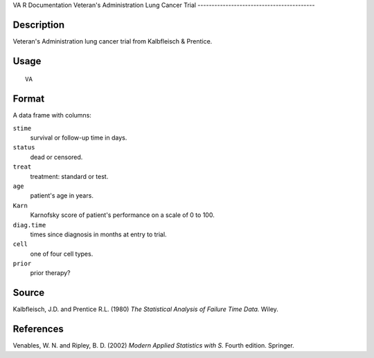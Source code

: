 VA
R Documentation
Veteran's Administration Lung Cancer Trial
------------------------------------------

Description
~~~~~~~~~~~

Veteran's Administration lung cancer trial from Kalbfleisch &
Prentice.

Usage
~~~~~

::

    VA

Format
~~~~~~

A data frame with columns:

``stime``
    survival or follow-up time in days.

``status``
    dead or censored.

``treat``
    treatment: standard or test.

``age``
    patient's age in years.

``Karn``
    Karnofsky score of patient's performance on a scale of 0 to 100.

``diag.time``
    times since diagnosis in months at entry to trial.

``cell``
    one of four cell types.

``prior``
    prior therapy?


Source
~~~~~~

Kalbfleisch, J.D. and Prentice R.L. (1980)
*The Statistical Analysis of Failure Time Data.* Wiley.

References
~~~~~~~~~~

Venables, W. N. and Ripley, B. D. (2002)
*Modern Applied Statistics with S.* Fourth edition. Springer.



